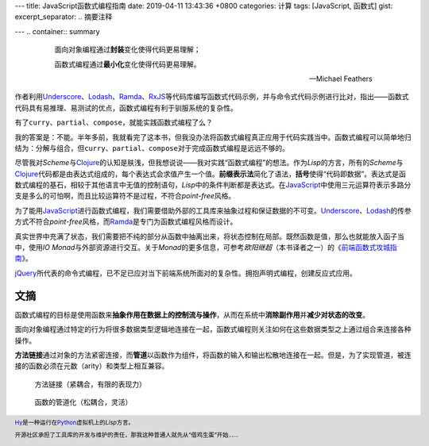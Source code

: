 ---
title: JavaScript函数式编程指南
date: 2019-04-11 13:43:36 +0800
categories: 计算
tags: [JavaScript, 函数式]
gist:
excerpt_separator: .. 摘要注释

---
.. container:: summary

    .. epigraph::

        面向对象编程通过\ **封装**\ 变化使得代码更易理解；

        函数式编程通过\ **最小化**\ 变化使得代码更易理解。

        -- Michael Feathers

.. 摘要注释

作者利用\ Underscore_\ 、\ Lodash_\ 、\ Ramda_\ 、\ RxJS_\ 等代码库编写函数式代码示例，并与命令式代码示例进行比对，指出——函数式代码具有易推理、易测试的优点，函数式编程有利于驯服系统的复杂性。

有了\ ``curry``\ 、\ ``partial``\ 、\ ``compose``\ ，就能实践函数式编程了么？

我的答案是：不能。半年多前，我就看完了这本书，但我没办法将函数式编程真正应用于代码实践当中。函数式编程可以简单地归结为：分解与组合，但\ ``curry``\ 、\ ``partial``\ 、\ ``compose``\ 对于完成函数式编程是远远不够的。

尽管我对\ *Scheme*\ 与\ Clojure_\ 的认知是肤浅，但我想说说——我对实践“函数式编程”的想法。作为\ *Lisp*\ 的方言，所有的\ *Scheme*\ 与\ Clojure_\ 代码都是由表达式组成的，每个表达式会求值产生一个值。\ **前缀表示法**\ 简化了语法，\ **括号**\ 使得“代码即数据”。表达式是函数式编程的基石，相较于其他语言中无值的控制语句，\ *Lisp*\ 中的条件判断都是表达式。在\ JavaScript_\ 中使用三元运算符表示多路分支是多么的可怕啊，而且比较运算符不是过程，不符合\ *point-free*\ 风格。

为了能用\ JavaScript_\ 进行函数式编程，我们需要借助外部的工具库来抽象过程和保证数据的不可变。\ Underscore_\ 、\ Lodash_\ 的传参方式不符合\ *point-free*\ 风格，而\ Ramda_\ 是专门为函数式编程风格而设计。

真实世界中充满了状态，我们需要把不纯的部分从函数中抽离出来，将状态控制在局部。既然函数是值，那么也就能放入函子当中，使用\ *IO Monad*\ 与外部资源进行交互。关于\ *Monad*\ 的更多信息，可参考\ *欧阳继超*\ （本书译者之一）的《\ `前端函数式攻城指南`_\ 》。

\ jQuery_\ 所代表的命令式编程，已不足已应对当下前端系统所面对的复杂性。拥抱声明式编程，创建反应式应用。

文摘
----

函数式编程的目标是使用函数来\ **抽象作用在数据上的控制流与操作**\ ，从而在系统中\ **消除副作用**\ 并\ **减少对状态的改变**\ 。

面向对象编程通过特定的行为将很多数据类型逻辑地连接在一起，函数式编程则关注如何在这些数据类型之上通过组合来连接各种操作。

.. image:: /assets/bookshelf/{{ page.title }}/compare.jpg

\ **方法链接**\ 通过对象的方法紧密连接，而\ **管道**\ 以函数作为组件，将函数的输入和输出松散地连接在一起。但是，为了实现管道，被连接的函数必须在元数（arity）和类型上相互兼容。

.. figure:: /assets/bookshelf/{{ page.title }}/pipeline.png
    :alt: pipeline

    方法链接（紧耦合，有限的表现力）

.. figure:: /assets/bookshelf/{{ page.title }}/compose.png
    :alt: compose

    函数的管道化（松耦合，灵活）

.. footer::

    \ Hy_\ 是一种运行在\ Python_\ 虚拟机上的\ *Lisp*\ 方言。

    开源社区承担了工具库的开发与维护的责任，那我这种普通人就先从“借鸡生蛋”开始……

.. _Underscore: https://underscorejs.org/
.. _Lodash: https://lodash.com/
.. _Ramda: https://ramdajs.com/
.. _RxJS: https://rxjs.dev/
.. _Clojure: https://www.clojure.org/
.. _JavaScript: https://developer.mozilla.org/zh-CN/docs/Web/JavaScript
.. _jQuery: https://jquery.com/
.. _Hy: https://github.com/hylang/hy
.. _Python: https://www.python.org/
.. _前端函数式攻城指南: https://amzn.to/2VEK6wH
